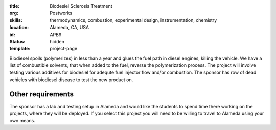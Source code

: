 :title: Biodesiel Sclerosis Treatment
:org: Postworks
:skills: thermodynamics, combustion, experimental design, instrumentation, chemistry
:location: Alameda, CA, USA
:id: APB9
:status: hidden
:template: project-page

Biodiesel spoils (polymerizes) in less than a year and glues the fuel path in
diesel engines, killing the vehicle. We have a list of combustible solvents,
that when added to the fuel, reverse the polymerization process. The project
will involve testing various additives for biodesiel for adequte fuel injector
flow and/or combustion. The sponsor has row of dead vehicles with biodiesel
disease to test the new product on.

Other requirements
------------------

The sponsor has a lab and testing setup in Alameda and would like the students
to spend time there working on the projects, where they will be deployed. If
you select this project you will need to be willing to travel to Alameda using
your own means.
